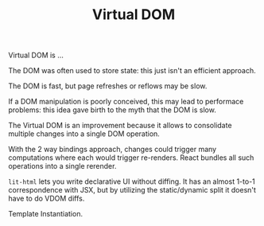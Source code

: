 #+TITLE: Virtual DOM
#+ABSTRACT: Virtual DOM is an in-memory, data-structure cache for DOM.

Virtual DOM is ...

The DOM was often used to store state: this just isn't an efficient approach.

The DOM is fast, but page refreshes or reflows may be slow.

If a DOM manipulation is poorly conceived, this may lead to performace problems:
this idea gave birth to the myth that the DOM is slow.

The Virtual DOM is an improvement because it allows to consolidate multiple
changes into a single DOM operation.

With the 2 way bindings approach, changes could trigger many computations where
each would trigger re-renders. React bundles all such operations into a single
rerender.

~lit-html~ lets you write declarative UI without diffing. It has
an almost 1-to-1 correspondence with JSX, but by utilizing the static/dynamic
 split it doesn't have to do VDOM diffs.

Template Instantiation.
